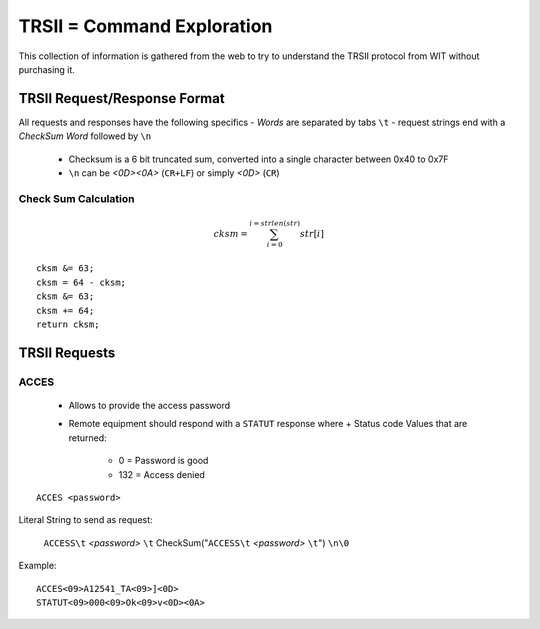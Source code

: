 ============================
TRSII = Command Exploration
============================

This collection of information is gathered from the web to try to understand the TRSII protocol from WIT without purchasing it.

------------------------------
TRSII Request/Response Format
------------------------------

All requests and responses have the following specifics
- *Words* are separated by tabs ``\t``
- request strings end with a *CheckSum Word* followed by ``\n``
  + Checksum is a 6 bit truncated sum, converted into a single character between 0x40 to 0x7F
  + ``\n`` can be *<0D><0A>* (``CR+LF``) or simply *<0D>* (``CR``)

Check Sum Calculation
======================

.. math::

    cksm = \sum_{i=0}^{i=strlen(str)} str[i]


::
    
    cksm &= 63;
    cksm = 64 - cksm;
    cksm &= 63;
    cksm += 64;
    return cksm;


---------------
TRSII Requests
---------------

ACCES
=====

  - Allows to provide the access password
  - Remote equipment should respond with a ``STATUT`` response where
    + Status code Values that are returned:
	    * 0 = Password is good
	    * 132 = Access denied 
::

    ACCES <password>


Literal String to send as request:

 ``ACCESS\t`` *<password>* ``\t`` CheckSum("``ACCESS\t`` *<password>* ``\t``") ``\n\0``


Example:

::

    ACCES<09>A12541_TA<09>]<0D>
    STATUT<09>000<09>Ok<09>v<0D><0A>

